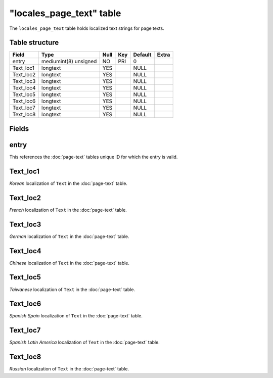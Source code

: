 .. _db-world-locales-page-text:

===========================
"locales\_page\_text" table
===========================

The ``locales_page_text`` table holds localized text strings for page
texts.

Table structure
---------------

+--------------+-------------------------+--------+-------+-----------+---------+
| Field        | Type                    | Null   | Key   | Default   | Extra   |
+==============+=========================+========+=======+===========+=========+
| entry        | mediumint(8) unsigned   | NO     | PRI   | 0         |         |
+--------------+-------------------------+--------+-------+-----------+---------+
| Text\_loc1   | longtext                | YES    |       | NULL      |         |
+--------------+-------------------------+--------+-------+-----------+---------+
| Text\_loc2   | longtext                | YES    |       | NULL      |         |
+--------------+-------------------------+--------+-------+-----------+---------+
| Text\_loc3   | longtext                | YES    |       | NULL      |         |
+--------------+-------------------------+--------+-------+-----------+---------+
| Text\_loc4   | longtext                | YES    |       | NULL      |         |
+--------------+-------------------------+--------+-------+-----------+---------+
| Text\_loc5   | longtext                | YES    |       | NULL      |         |
+--------------+-------------------------+--------+-------+-----------+---------+
| Text\_loc6   | longtext                | YES    |       | NULL      |         |
+--------------+-------------------------+--------+-------+-----------+---------+
| Text\_loc7   | longtext                | YES    |       | NULL      |         |
+--------------+-------------------------+--------+-------+-----------+---------+
| Text\_loc8   | longtext                | YES    |       | NULL      |         |
+--------------+-------------------------+--------+-------+-----------+---------+

Fields
------

entry
-----

This references the :doc:`page-text` tables unique ID for
which the entry is valid.

Text\_loc1
----------

*Korean* localization of ``Text`` in the :doc:`page-text`
table.

Text\_loc2
----------

*French* localization of ``Text`` in the :doc:`page-text`
table.

Text\_loc3
----------

*German* localization of ``Text`` in the :doc:`page-text`
table.

Text\_loc4
----------

*Chinese* localization of ``Text`` in the :doc:`page-text`
table.

Text\_loc5
----------

*Taiwanese* localization of ``Text`` in the :doc:`page-text`
table.

Text\_loc6
----------

*Spanish Spain* localization of ``Text`` in the
:doc:`page-text` table.

Text\_loc7
----------

*Spanish Latin America* localization of ``Text`` in the
:doc:`page-text` table.

Text\_loc8
----------

*Russian* localization of ``Text`` in the :doc:`page-text`
table.
